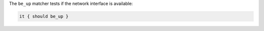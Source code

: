 .. The contents of this file are included in multiple topics.
.. This file should not be changed in a way that hinders its ability to appear in multiple documentation sets.

The ``be_up`` matcher tests if the network interface is available:

.. code-block:: ruby

   it { should be_up }

